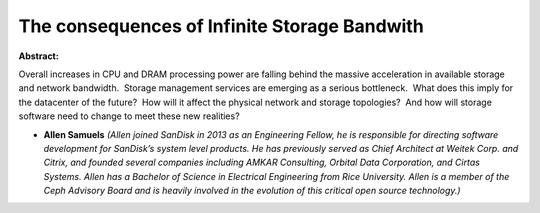 The consequences of Infinite Storage Bandwith
~~~~~~~~~~~~~~~~~~~~~~~~~~~~~~~~~~~~~~~~~~~~~

**Abstract:**

Overall increases in CPU and DRAM processing power are falling behind the massive acceleration in available storage and network bandwidth.  Storage management services are emerging as a serious bottleneck.  What does this imply for the datacenter of the future?  How will it affect the physical network and storage topologies?  And how will storage software need to change to meet these new realities?


* **Allen Samuels** *(Allen joined SanDisk in 2013 as an Engineering Fellow, he is responsible for directing software development for SanDisk’s system level products. He has previously served as Chief Architect at Weitek Corp. and Citrix, and founded several companies including AMKAR Consulting, Orbital Data Corporation, and Cirtas Systems. Allen has a Bachelor of Science in Electrical Engineering from Rice University. Allen is a member of the Ceph Advisory Board and is heavily involved in the evolution of this critical open source technology.)*
